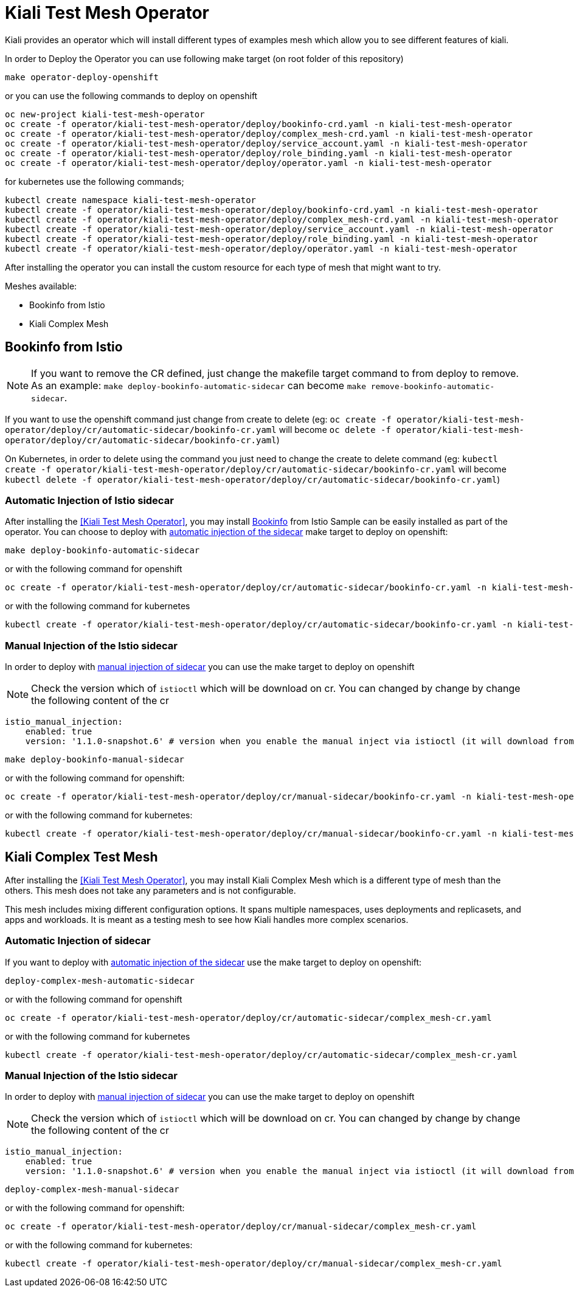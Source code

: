= Kiali Test Mesh Operator

Kiali provides an operator which will install different types of examples mesh which allow you to see different features of kiali.

In order to Deploy the Operator you can use following make target (on root folder of this repository)

[source,shell]
----
make operator-deploy-openshift
----

or you can use the following commands to deploy on openshift


[source,shell]
----
oc new-project kiali-test-mesh-operator
oc create -f operator/kiali-test-mesh-operator/deploy/bookinfo-crd.yaml -n kiali-test-mesh-operator
oc create -f operator/kiali-test-mesh-operator/deploy/complex_mesh-crd.yaml -n kiali-test-mesh-operator
oc create -f operator/kiali-test-mesh-operator/deploy/service_account.yaml -n kiali-test-mesh-operator
oc create -f operator/kiali-test-mesh-operator/deploy/role_binding.yaml -n kiali-test-mesh-operator
oc create -f operator/kiali-test-mesh-operator/deploy/operator.yaml -n kiali-test-mesh-operator
----

for kubernetes use the following commands;

[source,shell]
----
kubectl create namespace kiali-test-mesh-operator
kubectl create -f operator/kiali-test-mesh-operator/deploy/bookinfo-crd.yaml -n kiali-test-mesh-operator
kubectl create -f operator/kiali-test-mesh-operator/deploy/complex_mesh-crd.yaml -n kiali-test-mesh-operator
kubectl create -f operator/kiali-test-mesh-operator/deploy/service_account.yaml -n kiali-test-mesh-operator
kubectl create -f operator/kiali-test-mesh-operator/deploy/role_binding.yaml -n kiali-test-mesh-operator
kubectl create -f operator/kiali-test-mesh-operator/deploy/operator.yaml -n kiali-test-mesh-operator
----

After installing the operator you can install the custom resource for each type of mesh that might want to try.

Meshes available:

- Bookinfo from Istio
- Kiali Complex Mesh


== Bookinfo from Istio 

[NOTE]
If you want to remove the CR defined, just change the makefile target command to from deploy to remove. As an example: `make deploy-bookinfo-automatic-sidecar` can become `make remove-bookinfo-automatic-sidecar`. 

If you want to use the openshift command just change from create to delete (eg: `oc create -f operator/kiali-test-mesh-operator/deploy/cr/automatic-sidecar/bookinfo-cr.yaml` will become `oc delete -f operator/kiali-test-mesh-operator/deploy/cr/automatic-sidecar/bookinfo-cr.yaml`)

On Kubernetes, in order to delete using the command you just need to change the create to delete command (eg: `kubectl create -f operator/kiali-test-mesh-operator/deploy/cr/automatic-sidecar/bookinfo-cr.yaml` will become `kubectl delete -f operator/kiali-test-mesh-operator/deploy/cr/automatic-sidecar/bookinfo-cr.yaml`)


=== Automatic Injection of Istio sidecar

After installing the <<Kiali Test Mesh Operator>>, you may install link:https://preliminary.istio.io/docs/examples/bookinfo/[Bookinfo] from Istio Sample  can be easily installed as part of the operator. You can choose to deploy with link:https://istio.io/docs/setup/kubernetes/sidecar-injection/#automatic-sidecar-injection[automatic injection of the sidecar] make target to deploy on openshift:

[source,shell]
----
make deploy-bookinfo-automatic-sidecar
----

or with the following command for openshift

[source,shell]
----
oc create -f operator/kiali-test-mesh-operator/deploy/cr/automatic-sidecar/bookinfo-cr.yaml -n kiali-test-mesh-operator
----

or with the following command for kubernetes

[source,shell]
----
kubectl create -f operator/kiali-test-mesh-operator/deploy/cr/automatic-sidecar/bookinfo-cr.yaml -n kiali-test-mesh-operator
----


=== Manual Injection of the Istio sidecar
In order to deploy with link:https://preliminary.istio.io/docs/setup/kubernetes/additional-setup/sidecar-injection/#manual-sidecar-injection[manual injection of sidecar] you can use the make target to deploy on openshift

[NOTE]
Check the version which of `istioctl` which will be download on cr. You can changed by change by change the following content of the cr


```
istio_manual_injection:
    enabled: true
    version: '1.1.0-snapshot.6' # version when you enable the manual inject via istioctl (it will download from Istio Release)
```


[source,shell]
----
make deploy-bookinfo-manual-sidecar
----

or with the following command for openshift:

[source,shell]
----
oc create -f operator/kiali-test-mesh-operator/deploy/cr/manual-sidecar/bookinfo-cr.yaml -n kiali-test-mesh-operator
----

or with the following command for kubernetes:

[source,shell]
----
kubectl create -f operator/kiali-test-mesh-operator/deploy/cr/manual-sidecar/bookinfo-cr.yaml -n kiali-test-mesh-operator
----

== Kiali Complex Test Mesh
After installing the <<Kiali Test Mesh Operator>>, you may install Kiali Complex Mesh which is a different type of mesh than the others. This mesh does not take any parameters and is not configurable.

This mesh includes mixing different configuration options. It spans multiple namespaces, uses deployments and replicasets, and apps and workloads. It is meant as a testing mesh to see how Kiali handles more complex scenarios.

=== Automatic Injection of sidecar
If you want to deploy with link:https://istio.io/docs/setup/kubernetes/sidecar-injection/#automatic-sidecar-injection[automatic injection of the sidecar] use the make target to deploy on openshift:


[source,shell]
----
deploy-complex-mesh-automatic-sidecar
----

or with the following command for openshift

[source,shell]
----
oc create -f operator/kiali-test-mesh-operator/deploy/cr/automatic-sidecar/complex_mesh-cr.yaml
----

or with the following command for kubernetes

[source,shell]
----
kubectl create -f operator/kiali-test-mesh-operator/deploy/cr/automatic-sidecar/complex_mesh-cr.yaml
----

=== Manual Injection of the Istio sidecar
In order to deploy with link:https://preliminary.istio.io/docs/setup/kubernetes/additional-setup/sidecar-injection/#manual-sidecar-injection[manual injection of sidecar] you can use the make target to deploy on openshift

[NOTE]
Check the version which of `istioctl` which will be download on cr. You can changed by change by change the following content of the cr


```
istio_manual_injection:
    enabled: true
    version: '1.1.0-snapshot.6' # version when you enable the manual inject via istioctl (it will download from Istio Release)
```


[source,shell]
----
deploy-complex-mesh-manual-sidecar
----

or with the following command for openshift:

[source,shell]
----
oc create -f operator/kiali-test-mesh-operator/deploy/cr/manual-sidecar/complex_mesh-cr.yaml
----

or with the following command for kubernetes:

[source,shell]
----
kubectl create -f operator/kiali-test-mesh-operator/deploy/cr/manual-sidecar/complex_mesh-cr.yaml
----

